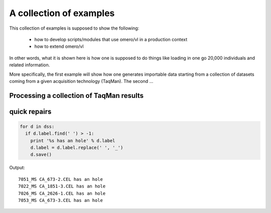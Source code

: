 A collection of examples
========================

This collection of examples is supposed to show the following:

 * how to develop scripts/modules that use omero/vl in a production context
 * how to extend omero/vl

In other words, what it is shown here is how one is supposed to do
things like loading in one go 20,000 individuals and related
information.

More specifically, the first example will show how one generates
importable data starting from a collection of datasets coming from a given
acquisition technology (TaqMan). The second ...

.. todo::

   only one example.

Processing a collection of TaqMan results
-----------------------------------------

.. lit-prog:: ../examples/import_taqman_results.py




quick repairs
-------------

.. todo::

 this is probably not the best place for this.... Missing pieces too.


.. code-block:: python

   for d in dss:
     if d.label.find(' ') > -1:
       print '%s has an hole' % d.label
       d.label = d.label.replace(' ', '_')
       d.save()

Output::

  7051_MS CA_673-2.CEL has an hole
  7022_MS CA_1851-3.CEL has an hole
  7026_MS CA_2626-1.CEL has an hole
  7053_MS CA_673-3.CEL has an hole
